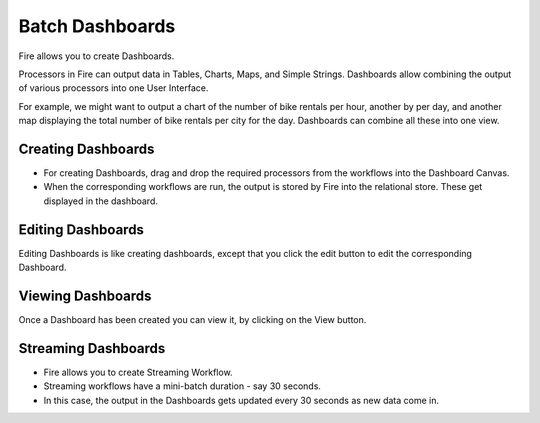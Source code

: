 Batch Dashboards
=======================

Fire allows you to create Dashboards.

Processors in Fire can output data in Tables, Charts, Maps, and Simple Strings. Dashboards allow combining the output of various processors into one User Interface.

For example, we might want to output a chart of the number of bike rentals per hour, another by per day, and another map displaying the total number of bike rentals per city for the day. Dashboards can combine all these into one view.
 
Creating Dashboards
--------------------
 
- For creating Dashboards, drag and drop the required processors from the workflows into the Dashboard Canvas.
- When the corresponding workflows are run, the output is stored by Fire into the relational store. These get displayed in the dashboard.
 
Editing Dashboards
------------------

Editing Dashboards is like creating dashboards, except that you click the edit button to edit the corresponding Dashboard.
 
.. figure:: ../../../_assets/user-guide/dashboard-edit.png
   :alt: Sparkflows Editing Dashboards
   :width: 90%
   
   
Viewing Dashboards
------------------

Once a Dashboard has been created you can view it, by clicking on the View button.
  
.. figure:: ../../../_assets/user-guide/dashboard-view.png
   :alt: Sparkflows Dashboard
   :width: 90%
   
Streaming Dashboards
---------------------
 
- Fire allows you to create Streaming Workflow.
- Streaming workflows have a mini-batch duration - say 30 seconds.
- In this case, the output in the Dashboards gets updated every 30 seconds as new data come in.




